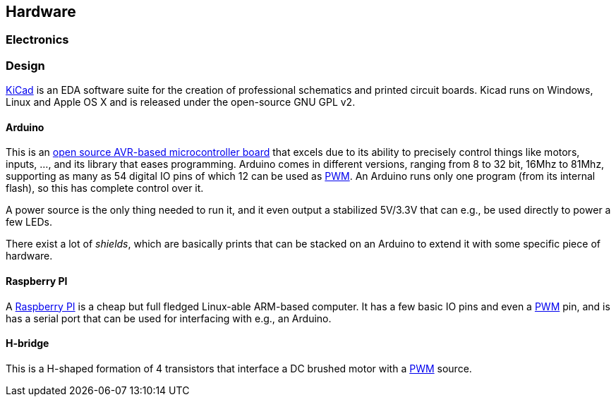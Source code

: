 == Hardware
=== Electronics

=== Design

http://www.kicad-pcb.org[KiCad] is an EDA software suite for the creation of professional schematics and printed circuit boards. Kicad runs on Windows, Linux and Apple OS X and is released under the open-source GNU GPL v2.

==== Arduino

This is an http://www.arduino.cc[open source AVR-based microcontroller board] that excels due to its ability to precisely control things like motors, inputs, ..., and its library that eases programming. Arduino comes in different versions, ranging from 8 to 32 bit, 16Mhz to 81Mhz, supporting as many as 54 digital IO pins of which 12 can be used as link:pwm[PWM]. An Arduino runs only one program (from its internal flash), so this has complete control over it.

A power source is the only thing needed to run it, and it even output a stabilized 5V/3.3V that can e.g., be used directly to power a few LEDs.

There exist a lot of _shields_, which are basically prints that can be stacked on an Arduino to extend it with some specific piece of hardware.

==== Raspberry PI

A http://www.raspberrypi.org[Raspberry PI] is a cheap but full fledged Linux-able ARM-based computer. It has a few basic IO pins and even a link:pwm[PWM] pin, and is has a serial port that can be used for interfacing with e.g., an Arduino.

==== H-bridge

This is a H-shaped formation of 4 transistors that interface a DC brushed motor with a link:pwm[PWM] source.